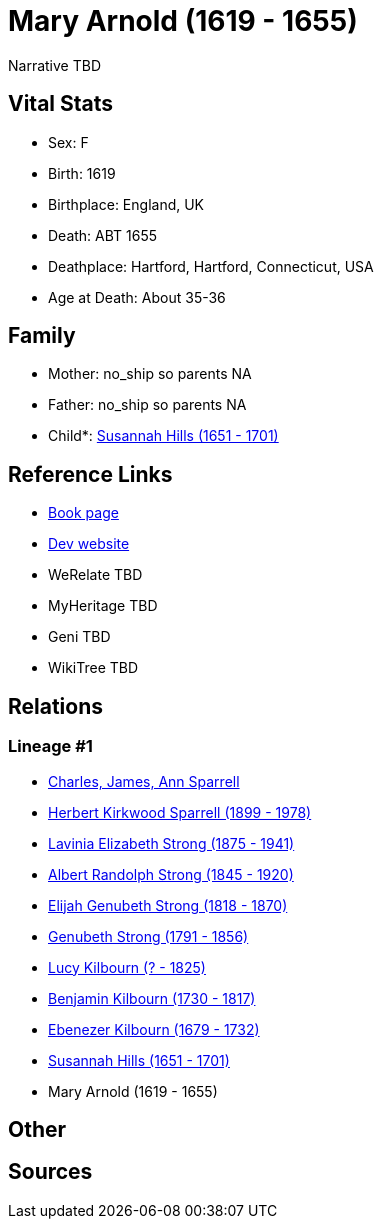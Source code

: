 = Mary Arnold (1619 - 1655)

Narrative TBD


== Vital Stats


* Sex: F
* Birth: 1619
* Birthplace: England, UK
* Death: ABT 1655
* Deathplace: Hartford, Hartford, Connecticut, USA
* Age at Death: About 35-36


== Family
* Mother: no_ship so parents NA
* Father: no_ship so parents NA
* Child*: https://github.com/sparrell/cfs_ancestors/blob/main/Vol_02_Ships/V2_C5_Ancestors/gen9/gen9.PMPPPMPPM.Susannah_Hills[Susannah Hills (1651 - 1701)]



== Reference Links
* https://github.com/sparrell/cfs_ancestors/blob/main/Vol_02_Ships/V2_C5_Ancestors/gen10/gen10.PMPPPMPPMM.Mary_Arnold[Book page]
* https://cfsjksas.gigalixirapp.com/person?p=p0314[Dev website]
* WeRelate TBD
* MyHeritage TBD
* Geni TBD
* WikiTree TBD

== Relations
=== Lineage #1
* https://github.com/spoarrell/cfs_ancestors/tree/main/Vol_02_Ships/V2_C1_Principals/0_intro_principals.adoc[Charles, James, Ann Sparrell]
* https://github.com/sparrell/cfs_ancestors/blob/main/Vol_02_Ships/V2_C5_Ancestors/gen1/gen1.P.Herbert_Kirkwood_Sparrell[Herbert Kirkwood Sparrell (1899 - 1978)]

* https://github.com/sparrell/cfs_ancestors/blob/main/Vol_02_Ships/V2_C5_Ancestors/gen2/gen2.PM.Lavinia_Elizabeth_Strong[Lavinia Elizabeth Strong (1875 - 1941)]

* https://github.com/sparrell/cfs_ancestors/blob/main/Vol_02_Ships/V2_C5_Ancestors/gen3/gen3.PMP.Albert_Randolph_Strong[Albert Randolph Strong (1845 - 1920)]

* https://github.com/sparrell/cfs_ancestors/blob/main/Vol_02_Ships/V2_C5_Ancestors/gen4/gen4.PMPP.Elijah_Genubeth_Strong[Elijah Genubeth Strong (1818 - 1870)]

* https://github.com/sparrell/cfs_ancestors/blob/main/Vol_02_Ships/V2_C5_Ancestors/gen5/gen5.PMPPP.Genubeth_Strong[Genubeth Strong (1791 - 1856)]

* https://github.com/sparrell/cfs_ancestors/blob/main/Vol_02_Ships/V2_C5_Ancestors/gen6/gen6.PMPPPM.Lucy_Kilbourn[Lucy Kilbourn (? - 1825)]

* https://github.com/sparrell/cfs_ancestors/blob/main/Vol_02_Ships/V2_C5_Ancestors/gen7/gen7.PMPPPMP.Benjamin_Kilbourn[Benjamin Kilbourn (1730 - 1817)]

* https://github.com/sparrell/cfs_ancestors/blob/main/Vol_02_Ships/V2_C5_Ancestors/gen8/gen8.PMPPPMPP.Ebenezer_Kilbourn[Ebenezer Kilbourn (1679 - 1732)]

* https://github.com/sparrell/cfs_ancestors/blob/main/Vol_02_Ships/V2_C5_Ancestors/gen9/gen9.PMPPPMPPM.Susannah_Hills[Susannah Hills (1651 - 1701)]

* Mary Arnold (1619 - 1655)


== Other

== Sources
